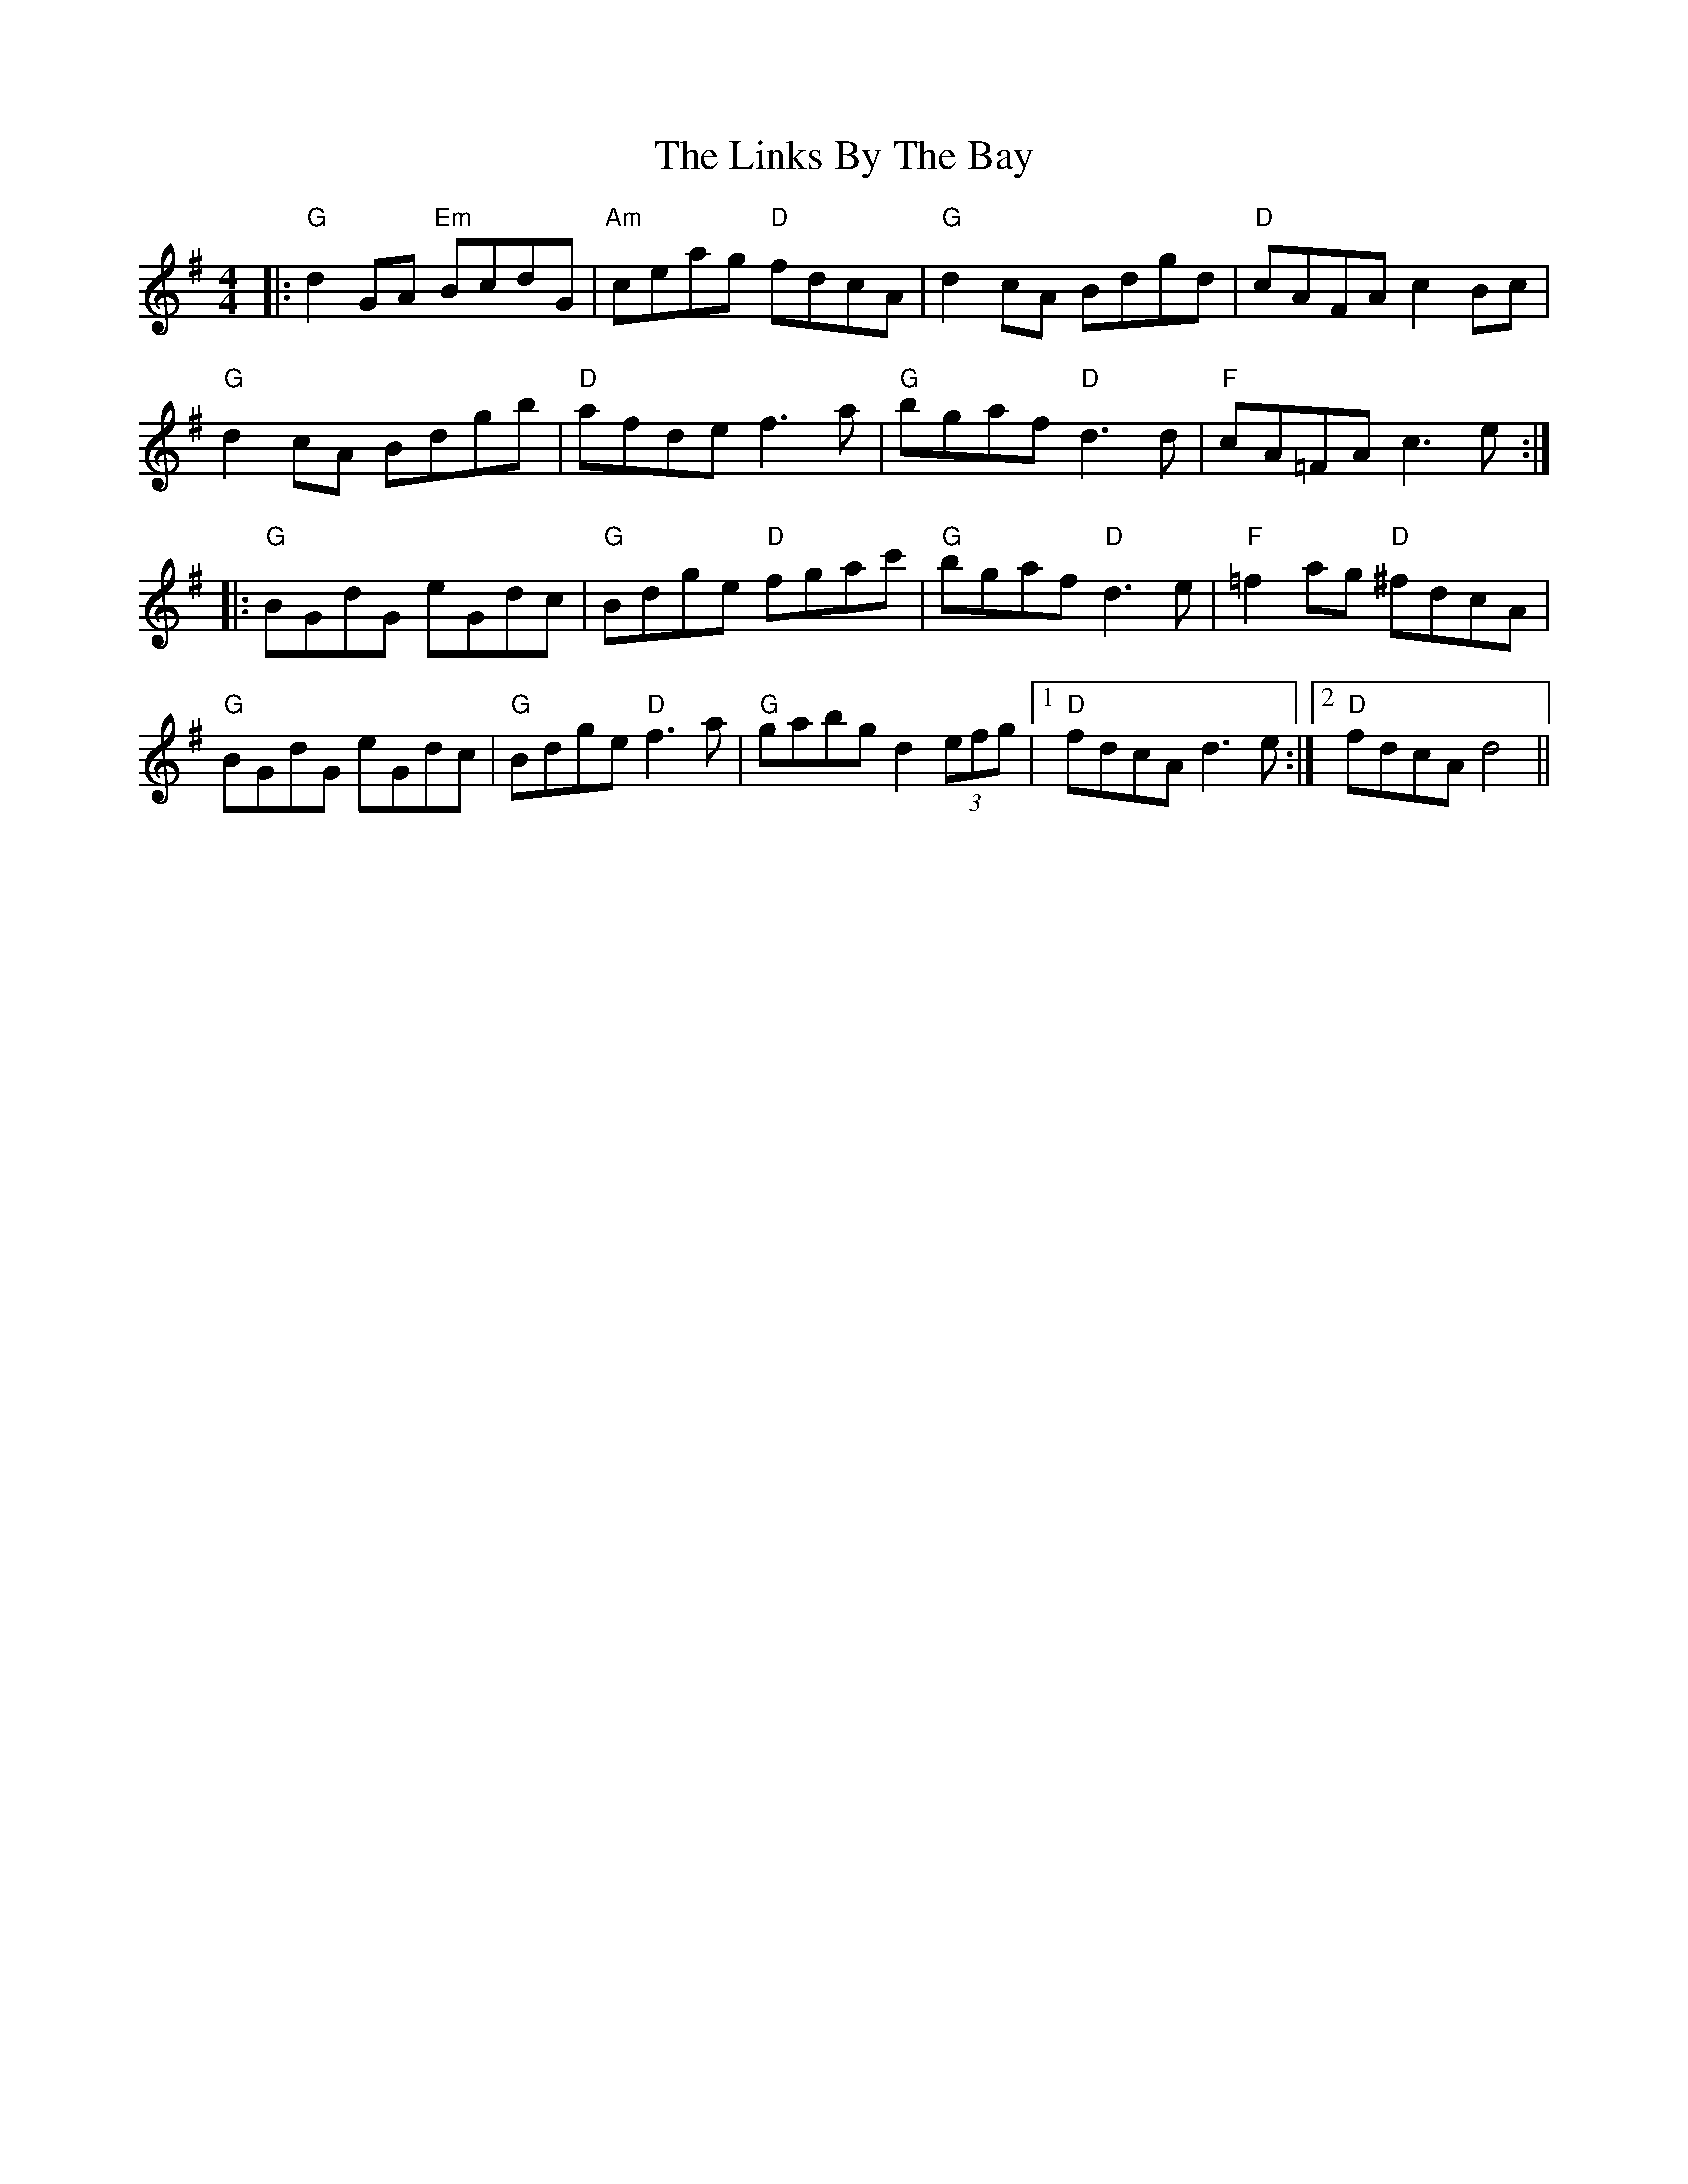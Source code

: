 X: 23677
T: Links By The Bay, The
R: reel
M: 4/4
K: Gmajor
|:"G"d2GA "Em"BcdG|"Am"ceag "D"fdcA|"G"d2cA Bdgd|"D"cAFA c2Bc|
"G"d2cA Bdgb|"D"afde f3a|"G"bgaf "D"d3d|"F"cA=FA c3e:|
|:"G"BGdG eGdc|"G"Bdge "D"fgac'|"G"bgaf "D"d3e|"F"=f2ag "D"^fdcA|
"G"BGdG eGdc|"G"Bdge "D"f3a|"G"gabg d2(3efg|1 "D"fdcA d3e:|2 "D"fdcA d4||

